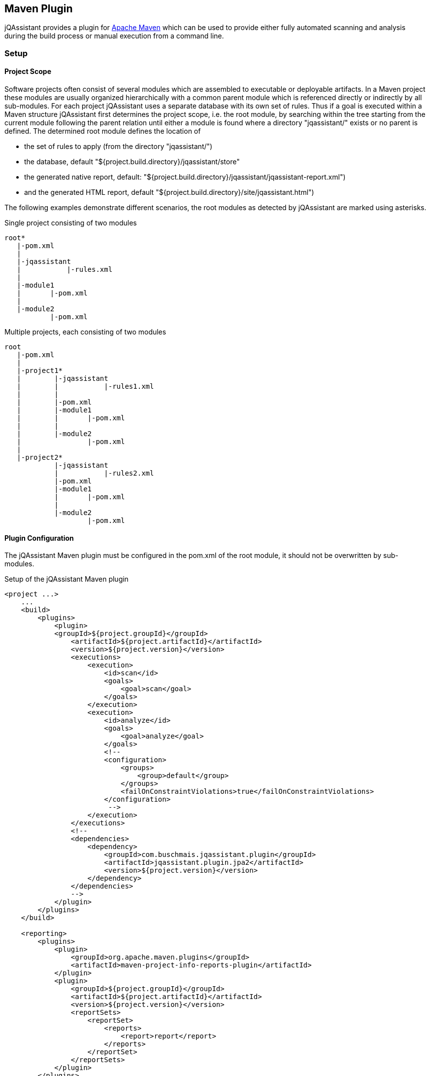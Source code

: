== Maven Plugin

jQAssistant provides a plugin for http://maven.apache.org[Apache Maven] which can be used to provide either fully automated scanning and analysis during the build
process or manual execution from a command line.

=== Setup
[[ProjectScope]]
==== Project Scope

Software projects often consist of several modules which are assembled to executable or deployable artifacts. In a Maven project these modules
are usually organized hierarchically with a common parent module which is referenced directly or indirectly by all sub-modules. For each
project jQAssistant uses a separate database with its own set of rules. Thus if a goal is executed within a Maven structure jQAssistant
first determines the project scope, i.e. the root module, by searching within the tree starting from the current module following the
parent relation until either a module is found where a directory "jqassistant/" exists or no parent is defined. The determined root module
defines the location of

- the set of rules to apply (from the directory "jqassistant/")
- the database, default "${project.build.directory}/jqassistant/store"
- the generated native report, default: "${project.build.directory}/jqassistant/jqassistant-report.xml") 
- and the generated HTML report, default "${project.build.directory}/site/jqassistant.html")

The following examples demonstrate different scenarios, the root modules as detected by jQAssistant are marked using asterisks.

.Single project consisting of two modules
[source]
----
root*
   |-pom.xml
   |
   |-jqassistant
   |           |-rules.xml
   |
   |-module1
   |       |-pom.xml
   |
   |-module2
           |-pom.xml
----

.Multiple projects, each consisting of two modules
[source]
----
root
   |-pom.xml
   |
   |-project1*
   |        |-jqassistant
   |        |           |-rules1.xml
   |        |
   |        |-pom.xml
   |        |-module1
   |        |       |-pom.xml
   |        |
   |        |-module2
   |                |-pom.xml
   |
   |-project2*
            |-jqassistant
            |           |-rules2.xml
            |-pom.xml
            |-module1
            |       |-pom.xml
            |
            |-module2
                    |-pom.xml
----

==== Plugin Configuration

The jQAssistant Maven plugin must be configured in the pom.xml of the root module, it should not be overwritten by sub-modules.

.Setup of the jQAssistant Maven plugin
[source,xml]
----
<project ...>
    ...
    <build>
        <plugins>
            <plugin>
            <groupId>${project.groupId}</groupId>
                <artifactId>${project.artifactId}</artifactId>
                <version>${project.version}</version>
                <executions>
                    <execution>
                        <id>scan</id>
                        <goals>
                            <goal>scan</goal>
                        </goals>
                    </execution>
                    <execution>
                        <id>analyze</id>
                        <goals>
                            <goal>analyze</goal>
                        </goals>
                        <!--
                        <configuration>
                            <groups>
                                <group>default</group>
                            </groups>
                            <failOnConstraintViolations>true</failOnConstraintViolations>
                        </configuration>
                         -->
                    </execution>
                </executions>
                <!--
                <dependencies>
                    <dependency>
                        <groupId>com.buschmais.jqassistant.plugin</groupId>
                        <artifactId>jqassistant.plugin.jpa2</artifactId>
                        <version>${project.version}</version>
                    </dependency>
                </dependencies>
                -->
            </plugin>
        </plugins>
    </build>

    <reporting>
        <plugins>
            <plugin>
                <groupId>org.apache.maven.plugins</groupId>
                <artifactId>maven-project-info-reports-plugin</artifactId>
            </plugin>
            <plugin>
                <groupId>${project.groupId}</groupId>
                <artifactId>${project.artifactId}</artifactId>
                <version>${project.version}</version>
                <reportSets>
                    <reportSet>
                        <reports>
                            <report>report</report>
                        </reports>
                    </reportSet>
                </reportSets>
            </plugin>
        </plugins>
    </reporting>
    ...
</project>
----

==== Command Line

Goals may also be executed from the command line:

[source]
----
mvn ${project.groupId}:${project.artifactId}:available-rules
----

Adding the following lines to the file settings.xml (usually located in the $HOME/.m2) eases execution of jQAssistant goals from the command line:

[source,xml]
----
<pluginGroups>
    <pluginGroup>com.buschmais.jqassistant.scm</pluginGroup>
</pluginGroups>
----

The same goal can now be executed using the following command line statement:

[source]
----
mvn jqassistant:available-rules
----

=== Goals

* <<scan>>
* <<reset>>
* <<server>>
* <<analyze>>
* <<effective-rules>>
* <<available-rules>>
* <<report>>

[[scan]]
==== jqassistant:scan
===== Description
Scans the directories of compiled classes and test classes and stores the gathered information in database.

===== Configuration
* <<skip>>
* <<storeDirectory>>
* <<storeLifecycle>>

[[reset]]
==== jqassistant:reset
===== Description
Resets the database by deleting all nodes and relationships.

===== Configuration
* <<skip>>
* <<storeDirectory>>
* <<storeLifecycle>>

[[server]]
==== jqassistant:server
===== Description
Starts the integrated Neo4j web server (http://localhost:7474).

===== Configuration
* <<skip>>
* <<storeDirectory>>
* <<storeLifecycle>>

[[analyze]]
==== jqassistant:analyze
===== Description
Executes an analysis.

===== Configuration
* <<skip>>
* <<storeDirectory>>
* <<storeLifecycle>>
* <<concepts>>
* <<constraints>>
* <<groups>>
* <<rulesDirectory>>
* <<rulesDirectories>>
* <<xmlReportFile>>
* failOnConstraintViolations (-Djqassistant.failOnConstraintViolations)
** determines the jQAssistant shall break the build if constraint violations are detected
** default: 'true'

[[effective-rules]]
==== jqassistant:effective-rules
===== Description
List the rules which would be executed for an analysis and the given concepts, constraints or groups.

===== Configuration
* <<skip>>
* <<concepts>>
* <<constraints>>
* <<groups>>
* <<rulesDirectory>>
* <<rulesDirectories>>

[[available-rules]]
==== jqassistant:available-rules
===== Description
List all available rules.

===== Configuration
* <<skip>>
* <<rulesDirectory>>
* <<rulesDirectories>>

[[report]]
==== jqassistant:report
===== Description
Transforms an XML report into HTML.

===== Configuration
* <<xmlReportFile>>
* htmlReportFile (-Djqassistant.report.html)
** specifes the target file for writing the HTML report
** default: '{rootModule}/target/site/jqassistant.html'

=== Common Configuration Properties
==== Execution

[[skip]]
* skip
** skip execution of the plugin
** default: false

==== Store

[[storeDirectory]]
* storeDirectory (-Djqassistant.store.directory)
** specifies the location of the database
** default: '{rootModule}/target/jqassistant/store'

[[storeLifecycle]]
* storeLifecycle (-Djqassistant.store.lifecycle)
** specifies the lifecycle of the data store
*** REACTOR: cache the store for the execution time of the reactor for fast operations
*** MODULE: open and close the store for each module
** default: REACTOR

==== Analysis And Report

[[concepts]]
* concepts (-Djqassistant.concepts)
** specifies the ids of the concepts to be applied

[[constraints]]
* constraints (-Djqassistant.constraints)
** specifies the ids of the constraints to be validated

[[groups]]
* groups (-Djqassistant.groups)
** specifies the ids of the groups to be executed
** default: 'default'

[[xmlReportFile]]
* xmlReportFile (-Djqassistant.report.xml)
** specifes the target file for writing the XML report
** default: '{rootModule}/target/jqassistant/jqassistant-report.xml'

[[rulesDirectory]]
* rulesDirectory (-Djqassistant.rules.directory)
** specifies the name of the directory which contains rules
** this directory is also used to identify the root module of a project, see <<ProjectScope>>
** default: 'jqassistant'

[[rulesDirectories]]
* rulesDirectories (-Djqassistant.rules.directories)
** specifies a list of directory names relative to the root module containing additional rules